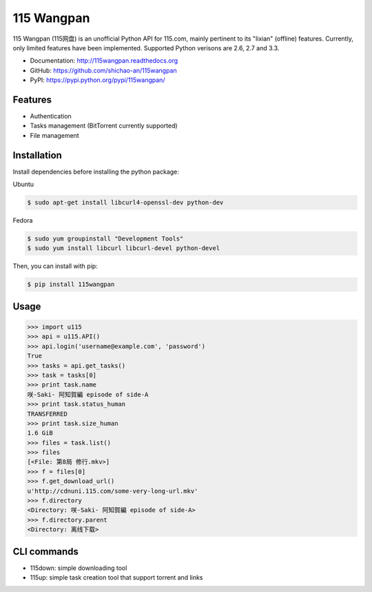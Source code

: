 115 Wangpan
===========

|Build| |PyPI version|

115 Wangpan (115网盘) is an unofficial Python API for 115.com, mainly pertinent to its "lixian" (offline) features. Currently, only limited features have been implemented. Supported Python verisons are 2.6, 2.7 and 3.3.

* Documentation: http://115wangpan.readthedocs.org
* GitHub: https://github.com/shichao-an/115wangpan
* PyPI: https://pypi.python.org/pypi/115wangpan/


Features
--------

* Authentication
* Tasks management (BitTorrent currently supported)
* File management

Installation
------------
Install dependencies before installing the python package:

Ubuntu

.. code-block:: bash

    $ sudo apt-get install libcurl4-openssl-dev python-dev

Fedora

.. code-block:: bash

    $ sudo yum groupinstall "Development Tools"
    $ sudo yum install libcurl libcurl-devel python-devel


Then, you can install with pip:

.. code-block:: bash

    $ pip install 115wangpan

Usage
-----
.. code-block:: python

    >>> import u115
    >>> api = u115.API()
    >>> api.login('username@example.com', 'password')
    True
    >>> tasks = api.get_tasks()
    >>> task = tasks[0]
    >>> print task.name
    咲-Saki- 阿知賀編 episode of side-A
    >>> print task.status_human
    TRANSFERRED
    >>> print task.size_human
    1.6 GiB
    >>> files = task.list()
    >>> files
    [<File: 第8局 修行.mkv>]
    >>> f = files[0]
    >>> f.get_download_url()
    u'http://cdnuni.115.com/some-very-long-url.mkv'
    >>> f.directory
    <Directory: 咲-Saki- 阿知賀編 episode of side-A>
    >>> f.directory.parent
    <Directory: 离线下载>


CLI commands 
------------

* 115down: simple downloading tool
* 115up: simple task creation tool that support torrent and links

.. |Build| image:: https://api.travis-ci.org/shichao-an/115wangpan.png?branch=master
   :target: http://travis-ci.org/shichao-an/115wangpan
.. |PyPI version| image:: https://pypip.in/v/115wangpan/badge.png
   :target: https://pypi.python.org/pypi/115wangpan/
